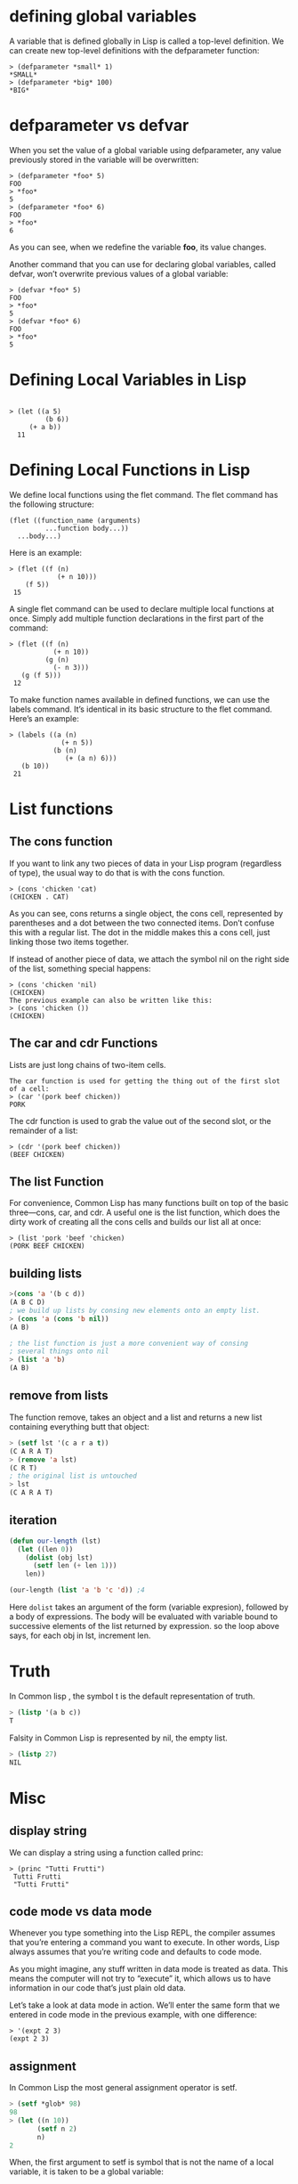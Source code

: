 * defining global variables

A variable that is defined globally in Lisp is called a top-level definition. We can create new top-level definitions with the defparameter function:

#+begin_src 
> (defparameter *small* 1)
*SMALL*
> (defparameter *big* 100)
*BIG*
#+end_src 

* defparameter vs defvar

When you set the value of a global variable using defparameter, any value previously stored in the variable will be overwritten:

#+begin_src 
> (defparameter *foo* 5)
FOO
> *foo*
5
> (defparameter *foo* 6)
FOO
> *foo*
6
#+end_src 

As you can see, when we redefine the variable *foo*, its value changes.

Another command that you can use for declaring global variables, called defvar, won’t overwrite previous values of a global variable:

#+begin_src 
> (defvar *foo* 5)
FOO
> *foo*
5
> (defvar *foo* 6)
FOO
> *foo*
5
#+end_src

* Defining Local Variables in Lisp 

#+begin_src 

> (let ((a 5)
         (b 6))
     (+ a b))
  11
#+end_src 

* Defining Local Functions in Lisp 
We define local functions using the flet command. The flet command has the
following structure:

#+begin_src 
 (flet ((function_name (arguments)
          ...function body...))
   ...body...)
#+end_src 

Here is an example:
#+begin_src 
 > (flet ((f (n)
             (+ n 10)))
     (f 5))
  15
#+end_src 

A single flet command can be used to declare multiple local functions at once.
Simply add multiple function declarations in the first part of the command:

#+begin_src 
 > (flet ((f (n)
            (+ n 10))
          (g (n)
            (- n 3)))
    (g (f 5)))
  12
#+end_src 

To make function names available in defined functions, we can use the labels
command. It’s identical in its basic structure to the flet command. Here’s an
example:

#+begin_src 
 > (labels ((a (n)
              (+ n 5))
            (b (n)
               (+ (a n) 6)))
    (b 10))
  21
#+end_src 

* List functions
** The cons function
If you want to link any two pieces of data in your Lisp program (regardless of
type), the usual way to do that is with the cons function.

#+begin_src 
> (cons 'chicken 'cat)
(CHICKEN . CAT)
#+end_src 

As you can see, cons returns a single object, the cons cell, represented by
parentheses and a dot between the two connected items. Don’t confuse this with a
regular list. The dot in the middle makes this a cons cell, just linking those
two items together.

If instead of another piece of data, we attach the symbol nil on the right side
of the list, something special happens:

#+begin_src 
> (cons 'chicken 'nil)
(CHICKEN)
The previous example can also be written like this:
> (cons 'chicken ())
(CHICKEN)
#+end_src 

** The car and cdr Functions 
Lists are just long chains of two-item cells.

#+begin_src 
The car function is used for getting the thing out of the first slot of a cell:
> (car '(pork beef chicken))
PORK
#+end_src 

The cdr function is used to grab the value out of the second slot, or the
remainder of a list:

#+begin_src 
> (cdr '(pork beef chicken))
(BEEF CHICKEN)
#+end_src 

** The list Function 
For convenience, Common Lisp has many functions built on top of the basic
three—cons, car, and cdr. A useful one is the list function, which does the
dirty work of creating all the cons cells and builds our list all at once:

#+begin_src 
> (list 'pork 'beef 'chicken)
(PORK BEEF CHICKEN)
#+end_src

** building lists
#+begin_src lisp
>(cons 'a '(b c d))
(A B C D)
; we build up lists by consing new elements onto an empty list.
> (cons 'a (cons 'b nil))
(A B)

; the list function is just a more convenient way of consing
; several things onto nil
> (list 'a 'b)
(A B)
#+end_src

** remove from lists
The function remove, takes an object and  a list
and returns a new list containing everything butt
that object:
#+begin_src lisp
> (setf lst '(c a r a t))
(C A R A T)
> (remove 'a lst)
(C R T)
; the original list is untouched
> lst
(C A R A T)
#+end_src

** iteration 
#+begin_src lisp
(defun our-length (lst)
  (let ((len 0))
    (dolist (obj lst)
      (setf len (+ len 1)))
    len))

(our-length (list 'a 'b 'c 'd)) ;4

#+end_src 
Here ~dolist~ takes an argument of the form (variable expresion),
followed by a body of expressions. The body will be evaluated  with
variable bound to successive elements of the list returned by expression.
so the loop above says, for each obj in lst, increment len.

* Truth
In Common lisp , the symbol t is the default representation of truth.
#+begin_src lisp
> (listp '(a b c))
T
#+end_src 

Falsity in Common Lisp is represented by nil, the empty list.

#+begin_src lisp
> (listp 27)
NIL
#+end_src 

* Misc
** display string

We can display a string using a function called princ:

#+begin_src 
> (princ "Tutti Frutti")
 Tutti Frutti
 "Tutti Frutti"
#+end_src

** code mode vs data mode
Whenever you type something into the Lisp REPL, the compiler assumes that you’re
entering a command you want to execute. In other words, Lisp always assumes that
you’re writing code and defaults to code mode.


As you might imagine, any stuff written in data mode is treated as data. This
means the computer will not try to “execute” it, which allows us to have
information in our code that’s just plain old data.

Let’s take a look at data mode in action. We’ll enter the same form that we
entered in code mode in the previous example, with one difference:
#+begin_src 
> '(expt 2 3)
(expt 2 3)
#+end_src 

** assignment
In Common Lisp the most general assignment operator is setf.

#+begin_src lisp
> (setf *glob* 98)
98
> (let ((n 10))
       (setf n 2)
       n)
2
#+end_src 

When, the first argument to setf is symbol that is not the name of
a local variable, it is taken  to be a global variable:

#+begin_src lisp
> (setf x (list 'a 'b 'c))
(A B C)
#+end_src 

The first argument to setf can be an expression as well as variable name.
In such cases, the value of the second argument is inserted in the place
referred to by the first:
#+begin_src lisp
> (setf (car x) 'n)
N
> x
(N B C)
#+end_src 

You can give any number of arguments to setf.

#+begin_src lisp
(setf a b
      c d
      e f)
; is equivalent to three separate calls to setf in sequence:
(setf a b)
(setf c d)
(setf e f)
#+end_src 

* example
** ~member~ function implementation
   The Common Lisp function member tests whether something is an
element of a list.

#+begin_src lisp
(defun our-member(obj lst)
	   (if (null lst)
	       nil
	       (if (eql (car lst) obj)
		   lst
		   (our-member obj (cdr lst)))))
#+end_src 


